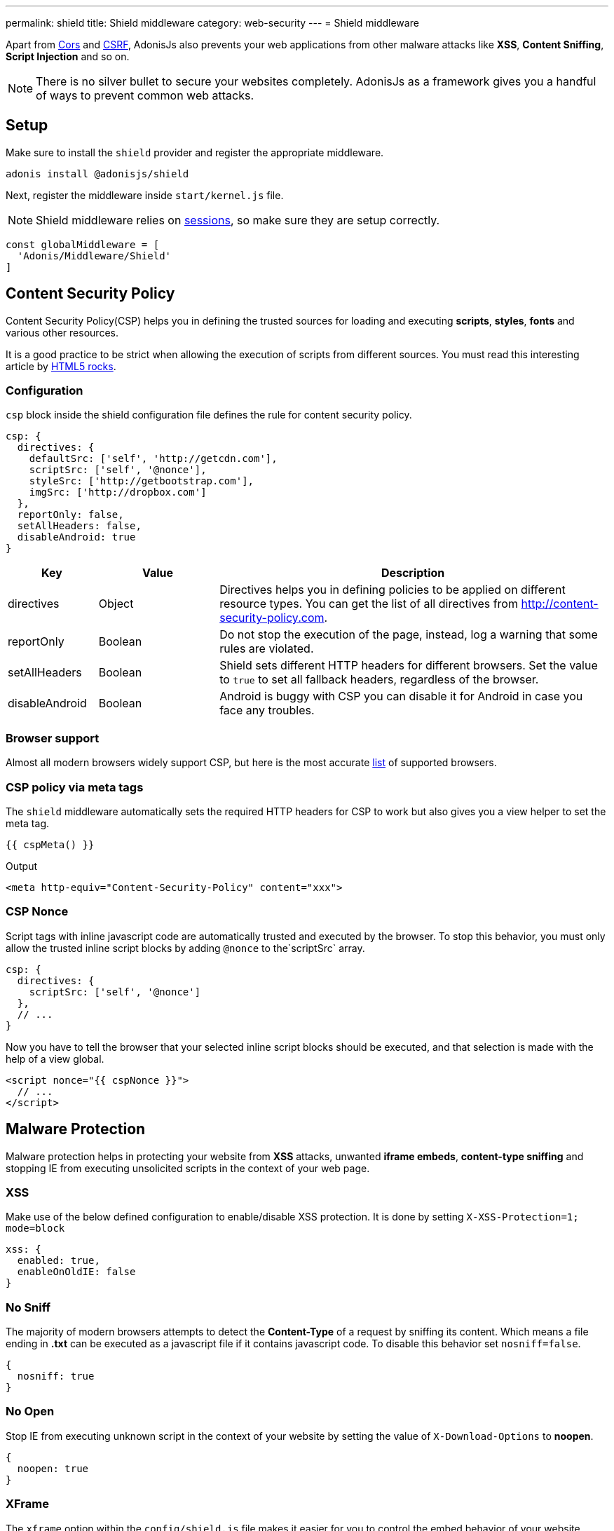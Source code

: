 ---
permalink: shield
title: Shield middleware
category: web-security
---
= Shield middleware

toc::[]

Apart from link:cors[Cors] and link:csrf[CSRF], AdonisJs also prevents your web applications from other malware attacks like *XSS*, *Content Sniffing*, *Script Injection* and so on.

NOTE: There is no silver bullet to secure your websites completely. AdonisJs as a framework gives you a handful of ways to prevent common web attacks.

== Setup
Make sure to install the `shield` provider and register the appropriate middleware.

[source, bash]
----
adonis install @adonisjs/shield
----

Next, register the middleware inside `start/kernel.js` file.

NOTE: Shield middleware relies on link:sessions[sessions], so make sure they are setup correctly.

[source, js]
----
const globalMiddleware = [
  'Adonis/Middleware/Shield'
]
----

== Content Security Policy

Content Security Policy(CSP) helps you in defining the trusted sources for loading and executing *scripts*, *styles*, *fonts* and various other resources.

It is a good practice to be strict when allowing the execution of scripts from different sources. You must read this interesting article by link:http://www.html5rocks.com/en/tutorials/security/content-security-policy[HTML5 rocks, window="_blank"].

=== Configuration
`csp` block inside the shield configuration file defines the rule for content security policy.

[source, javascript]
----
csp: {
  directives: {
    defaultSrc: ['self', 'http://getcdn.com'],
    scriptSrc: ['self', '@nonce'],
    styleSrc: ['http://getbootstrap.com'],
    imgSrc: ['http://dropbox.com']
  },
  reportOnly: false,
  setAllHeaders: false,
  disableAndroid: true
}
----

[options="header", cols="15,20,65"]
|====
| Key | Value | Description
| directives | Object  | Directives helps you in defining policies to be applied on different resource types. You can get the list of all directives from link:http://content-security-policy.com[http://content-security-policy.com, window="_blank"].
| reportOnly | Boolean | Do not stop the execution of the page, instead, log a warning that some rules are violated.
| setAllHeaders | Boolean | Shield sets different HTTP headers for different browsers. Set the value to `true` to set all fallback headers, regardless of the browser.
| disableAndroid | Boolean | Android is buggy with CSP you can disable it for Android in case you face any troubles.
|====

=== Browser support
Almost all modern browsers widely support CSP, but here is the most accurate link:http://caniuse.com/#feat=contentsecuritypolicy[list, window="_blank"] of supported browsers.

=== CSP policy via meta tags
The `shield` middleware automatically sets the required HTTP headers for CSP to work but also gives you a view helper to set the meta tag.

[source, edge]
----
{{ cspMeta() }}
----

.Output
[source, html]
----
<meta http-equiv="Content-Security-Policy" content="xxx">
----

=== CSP Nonce
Script tags with inline javascript code are automatically trusted and executed by the browser. To stop this behavior, you must only allow the trusted inline script blocks by adding `@nonce` to the`scriptSrc` array.

[source, js]
----
csp: {
  directives: {
    scriptSrc: ['self', '@nonce']
  },
  // ...
}
----

Now you have to tell the browser that your selected inline script blocks should be executed, and that selection is made with the help of a view global.

[source, edge]
----
<script nonce="{{ cspNonce }}">
  // ...
</script>
----

== Malware Protection
Malware protection helps in protecting your website from *XSS* attacks, unwanted *iframe embeds*, *content-type sniffing* and stopping IE from executing unsolicited scripts in the context of your web page.

=== XSS
Make use of the below defined configuration to enable/disable XSS protection. It is done by setting `X-XSS-Protection=1; mode=block`

[source, javascript]
----
xss: {
  enabled: true,
  enableOnOldIE: false
}
----

=== No Sniff
The majority of modern browsers attempts to detect the *Content-Type* of a request by sniffing its content. Which means a file ending in *.txt* can be executed as a javascript file if it contains javascript code. To disable this behavior set `nosniff=false`.

[source, javascript]
----
{
  nosniff: true
}
----

=== No Open
Stop IE from executing unknown script in the context of your website by setting the value of `X-Download-Options` to *noopen*.

[source, javascript]
----
{
  noopen: true
}
----

=== XFrame
The `xframe` option within the `config/shield.js` file makes it easier for you to control the embed behavior of your website inside an iframe.

You can choose from `DENY`, `ALLOW` or `ALLOW-FROM http://mywebsite.com`.

[source, javascript]
----
{
  xframe: 'DENY'
}
----
